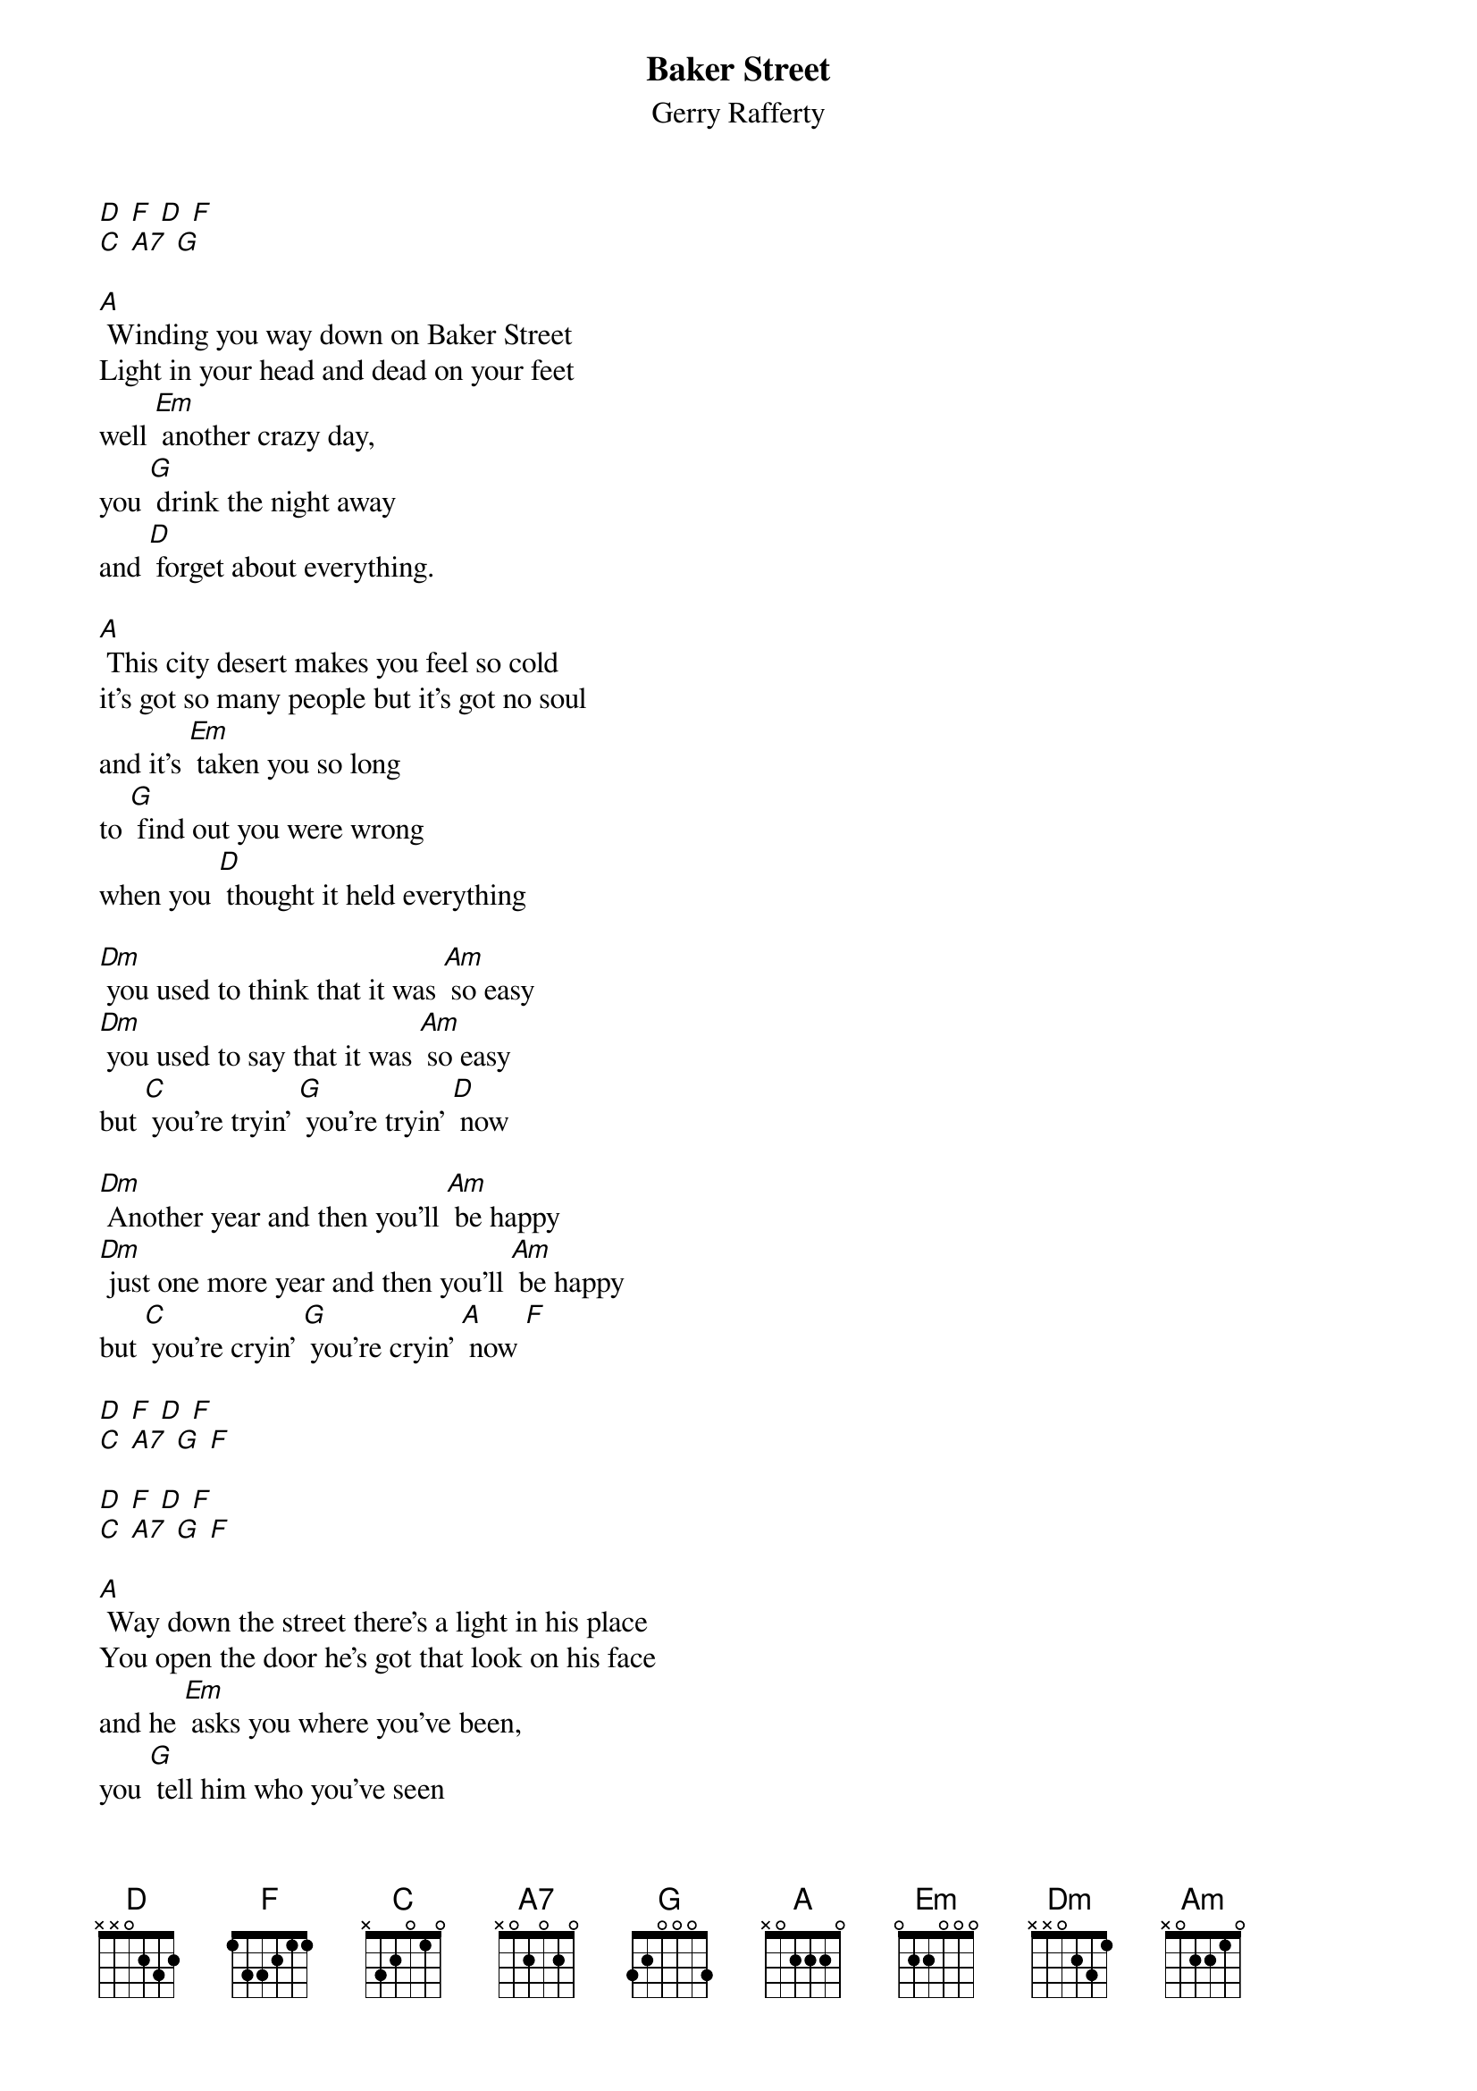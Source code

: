 {t: Baker Street}
{st: Gerry Rafferty}

[D] [F] [D] [F]
[C] [A7] [G]

[A] Winding you way down on Baker Street
Light in your head and dead on your feet
well [Em] another crazy day,
you [G] drink the night away
and [D] forget about everything.

[A] This city desert makes you feel so cold
it's got so many people but it's got no soul
and it's [Em] taken you so long
to [G] find out you were wrong
when you [D] thought it held everything

[Dm] you used to think that it was [Am] so easy
[Dm] you used to say that it was [Am] so easy
but [C] you're tryin' [G] you're tryin' [D] now

[Dm] Another year and then you'll [Am] be happy
[Dm] just one more year and then you'll [Am] be happy
but [C] you're cryin' [G] you're cryin' [A] now [F]

[D] [F] [D] [F]
[C] [A7] [G] [F]

[D] [F] [D] [F]
[C] [A7] [G] [F]

[A] Way down the street there's a light in his place
You open the door he's got that look on his face
and he [Em] asks you where you've been,
you [G] tell him who you've seen
and you [D] talk about anything

[A] He's got this dream about buyin' some land
he's gonna give up the booze and the one night stands
and [Em] then he'll settle down, in some [G] quiet little town
and [D] forget about everything

[Dm] but you know he'll always [Am] keep movin'
[Dm] you know he's never gonna [Am] stop movin'
cause [C] he's rolling, [G] he's a rollin' [D] stone

[Dm] and when you wake up it's a [Am] new morning
[Dm] the sun is shining it's a [Am] new morning
and [C] you're going, [G] you're going [Am] home [F]

[D] [F] [D] [F]
[C] [A7] [G] [F]

[D] [F] [D] [F]
[C] [A7] [G] [G] [D]
